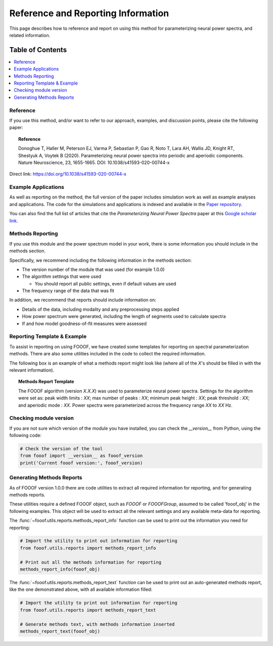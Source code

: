 Reference and Reporting Information
===================================

This page describes how to reference and report on using this method for parameterizing neural power spectra, and related information.

Table of Contents
-----------------
.. contents::
   :local:
   :backlinks: none

Reference
~~~~~~~~~

If you use this method, and/or want to refer to our approach, examples, and discussion points, please cite the following paper:

.. topic:: Reference

    Donoghue T, Haller M, Peterson EJ, Varma P, Sebastian P, Gao R, Noto T, Lara AH, Wallis JD,
    Knight RT, Shestyuk A, Voytek B (2020). Parameterizing neural power spectra into periodic and aperiodic
    components. Nature Neuroscience, 23, 1655-1665. DOI: 10.1038/s41593-020-00744-x

Direct link: https://doi.org/10.1038/s41593-020-00744-x

Example Applications
~~~~~~~~~~~~~~~~~~~~

As well as reporting on the method, the full version of the paper includes simulation work as well as example analyses and applications.
The code for the simulations and applications is indexed and available in the
`Paper repository <https://github.com/fooof-tools/Paper>`_.

You can also find the full list of articles that cite the `Parameterizing Neural Power Spectra` paper at this
`Google scholar link <https://scholar.google.com/scholar?cites=1871208307712966933&as_sdt=5,33&sciodt=0,33&hl=en>`_.

Methods Reporting
~~~~~~~~~~~~~~~~~

If you use this module and the power spectrum model in your work, there is some information you should include in the methods section.

Specifically, we recommend including the following information in the methods section:

- The version number of the module that was used (for example 1.0.0)
- The algorithm settings that were used

  - You should report all public settings, even if default values are used
- The frequency range of the data that was fit

In addition, we recommend that reports should include information on:

- Details of the data, including modality and any preprocessing steps applied
- How power spectrum were generated, including the length of segments used to calculate spectra
- If and how model goodness-of-fit measures were assessed

Reporting Template & Example
~~~~~~~~~~~~~~~~~~~~~~~~~~~~

To assist in reporting on using FOOOF, we have created some templates for reporting on spectral parameterization methods. There are also some utilities included in the code to collect the required information.

The following box is an example of what a methods report might look like (where all of the *X*'s should be filled in with the relevant information).

.. topic:: Methods Report Template

    The FOOOF algorithm (version *X.X.X*) was used to parameterize neural power spectra. Settings for the
    algorithm were set as: peak width limits : *XX*; max number of peaks : *XX*; minimum peak height : *XX*;
    peak threshold : *XX*; and aperiodic mode : *XX*. Power spectra were parameterized across
    the frequency range *XX* to *XX* Hz.

Checking module version
~~~~~~~~~~~~~~~~~~~~~~~

If you are not sure which version of the module you have installed, you can
check the `__version__` from Python, using the following code:

.. code-block:: python

    # Check the version of the tool
    from fooof import __version__ as fooof_version
    print('Current fooof version:', fooof_version)

Generating Methods Reports
~~~~~~~~~~~~~~~~~~~~~~~~~~

As of FOOOF version 1.0.0 there are code utilities to extract all required information for reporting, and for generating methods reports.

These utilities require a defined FOOOF object, such as `FOOOF` or `FOOOFGroup`, assumed to be called 'fooof_obj' in the following examples. This object will be used to extract all the relevant settings and any available meta-data for reporting.

The :func:`~fooof.utils.reports.methods_report_info` function can be used to print out the information you need for reporting:

.. code-block:: python

    # Import the utility to print out information for reporting
    from fooof.utils.reports import methods_report_info

    # Print out all the methods information for reporting
    methods_report_info(fooof_obj)

The :func:`~fooof.utils.reports.methods_report_text` function can be used to print out an auto-generated methods report, like the one demonstrated above, with all available information filled:

.. code-block:: python

    # Import the utility to print out information for reporting
    from fooof.utils.reports import methods_report_text

    # Generate methods text, with methods information inserted
    methods_report_text(fooof_obj)
